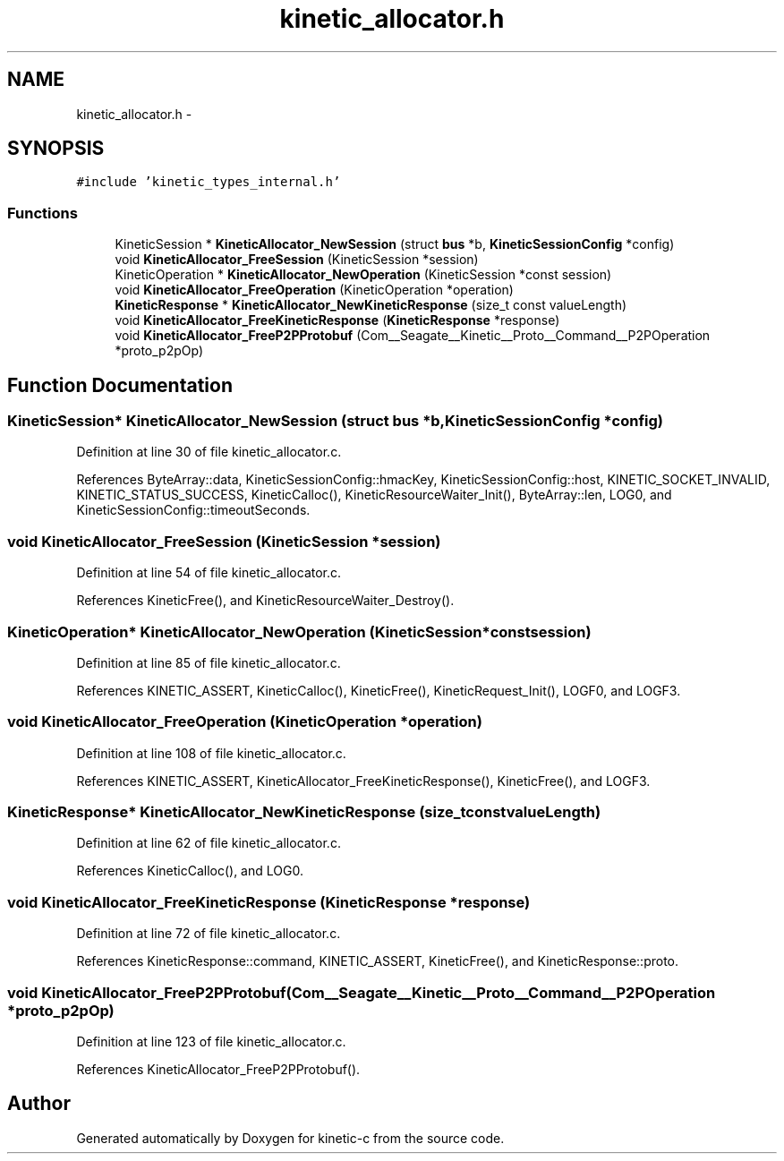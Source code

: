 .TH "kinetic_allocator.h" 3 "Fri Mar 13 2015" "Version v0.12.0" "kinetic-c" \" -*- nroff -*-
.ad l
.nh
.SH NAME
kinetic_allocator.h \- 
.SH SYNOPSIS
.br
.PP
\fC#include 'kinetic_types_internal\&.h'\fP
.br

.SS "Functions"

.in +1c
.ti -1c
.RI "KineticSession * \fBKineticAllocator_NewSession\fP (struct \fBbus\fP *b, \fBKineticSessionConfig\fP *config)"
.br
.ti -1c
.RI "void \fBKineticAllocator_FreeSession\fP (KineticSession *session)"
.br
.ti -1c
.RI "KineticOperation * \fBKineticAllocator_NewOperation\fP (KineticSession *const session)"
.br
.ti -1c
.RI "void \fBKineticAllocator_FreeOperation\fP (KineticOperation *operation)"
.br
.ti -1c
.RI "\fBKineticResponse\fP * \fBKineticAllocator_NewKineticResponse\fP (size_t const valueLength)"
.br
.ti -1c
.RI "void \fBKineticAllocator_FreeKineticResponse\fP (\fBKineticResponse\fP *response)"
.br
.ti -1c
.RI "void \fBKineticAllocator_FreeP2PProtobuf\fP (Com__Seagate__Kinetic__Proto__Command__P2POperation *proto_p2pOp)"
.br
.in -1c
.SH "Function Documentation"
.PP 
.SS "KineticSession* KineticAllocator_NewSession (struct \fBbus\fP *b, \fBKineticSessionConfig\fP *config)"

.PP
Definition at line 30 of file kinetic_allocator\&.c\&.
.PP
References ByteArray::data, KineticSessionConfig::hmacKey, KineticSessionConfig::host, KINETIC_SOCKET_INVALID, KINETIC_STATUS_SUCCESS, KineticCalloc(), KineticResourceWaiter_Init(), ByteArray::len, LOG0, and KineticSessionConfig::timeoutSeconds\&.
.SS "void KineticAllocator_FreeSession (KineticSession *session)"

.PP
Definition at line 54 of file kinetic_allocator\&.c\&.
.PP
References KineticFree(), and KineticResourceWaiter_Destroy()\&.
.SS "KineticOperation* KineticAllocator_NewOperation (KineticSession *constsession)"

.PP
Definition at line 85 of file kinetic_allocator\&.c\&.
.PP
References KINETIC_ASSERT, KineticCalloc(), KineticFree(), KineticRequest_Init(), LOGF0, and LOGF3\&.
.SS "void KineticAllocator_FreeOperation (KineticOperation *operation)"

.PP
Definition at line 108 of file kinetic_allocator\&.c\&.
.PP
References KINETIC_ASSERT, KineticAllocator_FreeKineticResponse(), KineticFree(), and LOGF3\&.
.SS "\fBKineticResponse\fP* KineticAllocator_NewKineticResponse (size_t constvalueLength)"

.PP
Definition at line 62 of file kinetic_allocator\&.c\&.
.PP
References KineticCalloc(), and LOG0\&.
.SS "void KineticAllocator_FreeKineticResponse (\fBKineticResponse\fP *response)"

.PP
Definition at line 72 of file kinetic_allocator\&.c\&.
.PP
References KineticResponse::command, KINETIC_ASSERT, KineticFree(), and KineticResponse::proto\&.
.SS "void KineticAllocator_FreeP2PProtobuf (Com__Seagate__Kinetic__Proto__Command__P2POperation *proto_p2pOp)"

.PP
Definition at line 123 of file kinetic_allocator\&.c\&.
.PP
References KineticAllocator_FreeP2PProtobuf()\&.
.SH "Author"
.PP 
Generated automatically by Doxygen for kinetic-c from the source code\&.
